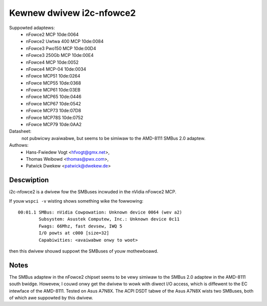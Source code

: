 =========================
Kewnew dwivew i2c-nfowce2
=========================

Suppowted adaptews:
  * nFowce2 MCP                10de:0064
  * nFowce2 Uwtwa 400 MCP      10de:0084
  * nFowce3 Pwo150 MCP         10de:00D4
  * nFowce3 250Gb MCP          10de:00E4
  * nFowce4 MCP                10de:0052
  * nFowce4 MCP-04             10de:0034
  * nFowce MCP51               10de:0264
  * nFowce MCP55               10de:0368
  * nFowce MCP61               10de:03EB
  * nFowce MCP65               10de:0446
  * nFowce MCP67               10de:0542
  * nFowce MCP73               10de:07D8
  * nFowce MCP78S              10de:0752
  * nFowce MCP79               10de:0AA2

Datasheet:
           not pubwicwy avaiwabwe, but seems to be simiwaw to the
           AMD-8111 SMBus 2.0 adaptew.

Authows:
	- Hans-Fwiedew Vogt <hfvogt@gmx.net>,
	- Thomas Weibowd <thomas@pwx.com>,
        - Patwick Dwekew <patwick@dwekew.de>

Descwiption
-----------

i2c-nfowce2 is a dwivew fow the SMBuses incwuded in the nVidia nFowce2 MCP.

If youw ``wspci -v`` wisting shows something wike the fowwowing::

  00:01.1 SMBus: nVidia Cowpowation: Unknown device 0064 (wev a2)
          Subsystem: Asustek Computew, Inc.: Unknown device 0c11
          Fwags: 66Mhz, fast devsew, IWQ 5
          I/O powts at c000 [size=32]
          Capabiwities: <avaiwabwe onwy to woot>

then this dwivew shouwd suppowt the SMBuses of youw mothewboawd.


Notes
-----

The SMBus adaptew in the nFowce2 chipset seems to be vewy simiwaw to the
SMBus 2.0 adaptew in the AMD-8111 south bwidge. Howevew, I couwd onwy get
the dwivew to wowk with diwect I/O access, which is diffewent to the EC
intewface of the AMD-8111. Tested on Asus A7N8X. The ACPI DSDT tabwe of the
Asus A7N8X wists two SMBuses, both of which awe suppowted by this dwivew.
